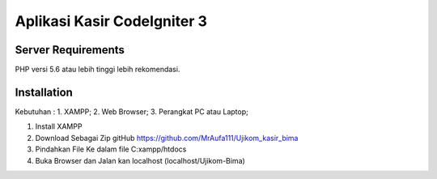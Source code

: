 ###################
Aplikasi Kasir CodeIgniter 3
###################

*******************
Server Requirements
*******************

PHP versi 5.6 atau lebih tinggi lebih rekomendasi.


************
Installation
************

Kebutuhan : 
1. XAMPP;
2. Web Browser;
3. Perangkat PC atau Laptop;

1. Install XAMPP
2. Download Sebagai Zip gitHub https://github.com/MrAufa111/Ujikom_kasir_bima
3. Pindahkan File Ke dalam file C:xampp/htdocs
4. Buka Browser dan Jalan kan localhost (localhost/Ujikom-Bima)
